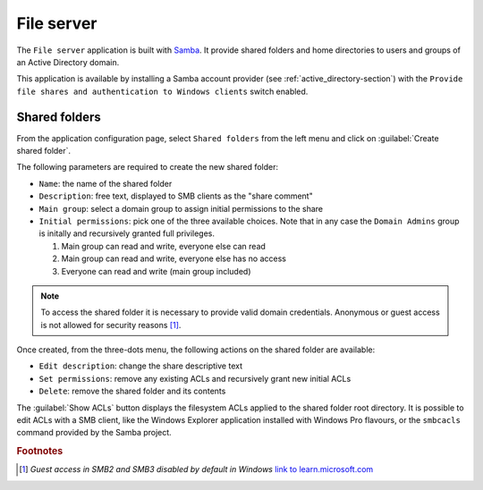 .. _file-server-section:

===========
File server
===========

The ``File server`` application is built with `Samba
<http://www.samba.org>`_. It provide shared folders and home directories to
users and groups of an Active Directory domain.

This application is available by installing a Samba account provider (see
:ref:`active_directory-section`) with the ``Provide file shares and
authentication to Windows clients`` switch enabled.

Shared folders
==============

From the application configuration page, select ``Shared folders`` from
the left menu and click on :guilabel:`Create shared folder`.

The following parameters are required to create the new shared folder:

- ``Name``: the name of the shared folder

- ``Description``: free text, displayed to SMB clients as the "share comment"

- ``Main group``: select a domain group to assign initial permissions to the share

- ``Initial permissions``: pick one of the three available choices. Note
  that in any case the ``Domain Admins`` group is initally and recursively
  granted full privileges.

  1. Main group can read and write, everyone else can read

  2. Main group can read and write, everyone else has no access

  3. Everyone can read and write (main group included)

.. note::

    To access the shared folder it is necessary to provide valid domain
    credentials. Anonymous or guest access is not allowed for security
    reasons [#anon]_\ .

Once created, from the three-dots menu, the following actions on the
shared folder are available:

- ``Edit description``: change the share descriptive text

- ``Set permissions``: remove any existing ACLs and recursively grant new
  initial ACLs

- ``Delete``: remove the shared folder and its contents

The :guilabel:`Show ACLs` button displays the filesystem ACLs applied to
the shared folder root directory. It is possible to edit ACLs with a SMB
client, like the Windows Explorer application installed with Windows Pro
flavours, or the ``smbcacls`` command provided by the Samba project.

.. rubric:: Footnotes

.. [#anon] *Guest access in SMB2 and SMB3 disabled by default in Windows*
    `link to learn.microsoft.com
    <https://learn.microsoft.com/en-us/troubleshoot/windows-server/networking/guest-access-in-smb2-is-disabled-by-default>`_